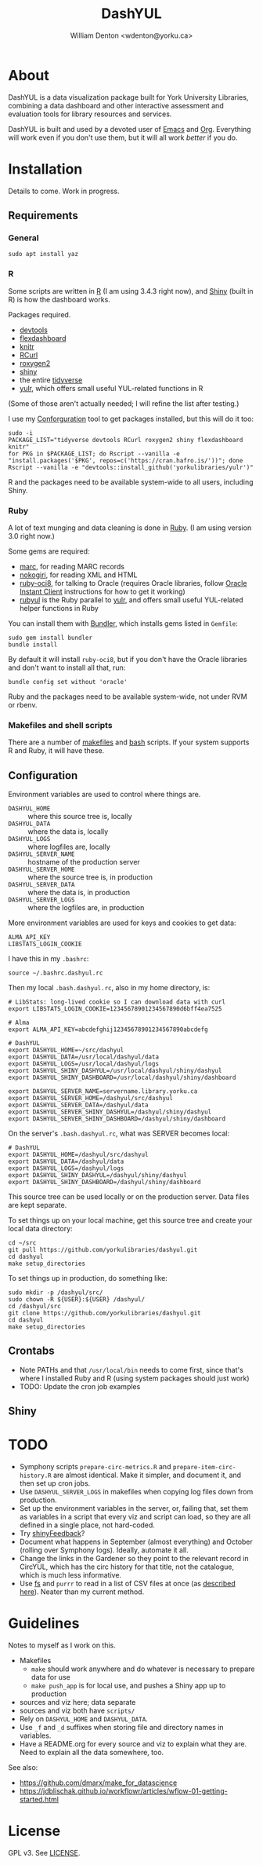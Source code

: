#+TITLE: DashYUL
#+AUTHOR: William Denton <wdenton@yorku.ca>

#+STARTUP: showall entitiespretty inlineimages
#+OPTIONS: toc:nil ^:nil

* About

DashYUL is a data visualization package built for York University Libraries, combining a data dashboard and other interactive assessment and evaluation tools for library resources and services.

DashYUL is built and used by a devoted user of [[https://en.wikipedia.org/wiki/GNU_Emacs][Emacs]] and [[https://orgmode.org/][Org]]. Everything will work even if you don't use them, but it will all work /better/ if you do.

* Installation

Details to come.  Work in progress.

** Requirements

*** General

#+BEGIN_SRC shell :eval no
sudo apt install yaz
#+END_SRC

*** R

Some scripts are written in [[https://www.r-project.org/][R]] (I am using 3.4.3 right now), and [[https://shiny.rstudio.com/][Shiny]] (built in R) is how the dashboard works.

Packages required.

+ [[https://github.com/r-lib/devtools][devtools]]
+ [[https://rmarkdown.rstudio.com/flexdashboard/index.html][flexdashboard]]
+ [[https://yihui.name/knitr/][knitr]]
+ [[https://cran.r-project.org/web/packages/RCurl/index.html][RCurl]]
+ [[https://cran.r-project.org/web/packages/roxygen2/index.html][roxygen2]]
+ [[https://github.com/rstudio/shiny/][shiny]]
+ the entire [[https://www.tidyverse.org/][tidyverse]]
+ [[https://github.com/yorkulibraries/yulr][yulr]], which offers small useful YUL-related functions in R

(Some of those aren't actually needed; I will refine the list after testing.)

I use my [[https://github.com/wdenton/conforguration][Conforguration]] tool to get packages installed, but this will do it too:

#+BEGIN_SRC shell :eval no
sudo -i
PACKAGE_LIST="tidyverse devtools RCurl roxygen2 shiny flexdashboard knitr"
for PKG in $PACKAGE_LIST; do Rscript --vanilla -e "install.packages('$PKG', repos=c('https://cran.hafro.is/'))"; done
Rscript --vanilla -e "devtools::install_github('yorkulibraries/yulr')"
#+END_SRC

R and the packages need to be available system-wide to all users, including Shiny.

*** Ruby

A lot of text munging and data cleaning is done in [[https://www.ruby-lang.org/en/][Ruby]]. (I am using version 3.0 right now.)

Some gems are required:

+ [[https://github.com/ruby-marc/ruby-marc][marc]], for reading MARC records
+ [[http://www.nokogiri.org/][nokogiri]], for reading XML and HTML
+ [[https://github.com/kubo/ruby-oci8][ruby-oci8]], for talking to Oracle (requires Oracle libraries, follow [[https://help.ubuntu.com/community/Oracle%2520Instant%2520Client][Oracle Instant Client]] instructions for how to get it working)
+ [[https://github.com/yorkulibraries/rubyul][rubyul]] is the Ruby parallel to [[https://github.com/yorkulibraries/yulr][yulr]], and offers small useful YUL-related helper functions in Ruby

You can install them with [[https://bundler.io/][Bundler]], which installs gems listed in ~Gemfile~:

#+BEGIN_SRC shell :eval no
sudo gem install bundler
bundle install
#+END_SRC

By default it will install ~ruby-oci8~, but if you don't have the Oracle libraries and don't want to install all that, run:

#+BEGIN_SRC shell :eval no
bundle config set without 'oracle'
#+END_SRC

Ruby and the packages need to be available system-wide, not under RVM or rbenv.

*** Makefiles and shell scripts

There are a number of [[https://en.wikipedia.org/wiki/Makefile][makefiles]] and [[https://www.gnu.org/software/bash/][bash]] scripts.  If your system supports R and Ruby, it will have these.

** Configuration

Environment variables are used to control where things are.

+ ~DASHYUL_HOME~ :: where this source tree is, locally
+ ~DASHYUL_DATA~ :: where the data is, locally
+ ~DASHYUL_LOGS~ :: where logfiles are, locally
+ ~DASHYUL_SERVER_NAME~ :: hostname of the production server
+ ~DASHYUL_SERVER_HOME~ :: where the source tree is, in production
+ ~DASHYUL_SERVER_DATA~ :: where the data is, in production
+ ~DASHYUL_SERVER_LOGS~ ::  where the logfiles are, in production

More environment variables are used for keys and cookies to get data:

+ ~ALMA_API_KEY~ ::
+ ~LIBSTATS_LOGIN_COOKIE~ ::

I have this in my ~.bashrc~:

#+BEGIN_EXAMPLE
source ~/.bashrc.dashyul.rc
#+END_EXAMPLE

Then my local ~.bash.dashyul.rc~, also in my home directory, is:

#+BEGIN_EXAMPLE
# LibStats: long-lived cookie so I can download data with curl
export LIBSTATS_LOGIN_COOKIE=12345678901234567890d6bff4ea7525

# Alma
export ALMA_API_KEY=abcdefghij12345678901234567890abcdefg

# DashYUL
export DASHYUL_HOME=~/src/dashyul
export DASHYUL_DATA=/usr/local/dashyul/data
export DASHYUL_LOGS=/usr/local/dashyul/logs
export DASHYUL_SHINY_DASHYUL=/usr/local/dashyul/shiny/dashyul
export DASHYUL_SHINY_DASHBOARD=/usr/local/dashyul/shiny/dashboard

export DASHYUL_SERVER_NAME=servername.library.yorku.ca
export DASHYUL_SERVER_HOME=/dashyul/src/dashyul
export DASHYUL_SERVER_DATA=/dashyul/data
export DASHYUL_SERVER_SHINY_DASHYUL=/dashyul/shiny/dashyul
export DASHYUL_SERVER_SHINY_DASHBOARD=/dashyul/shiny/dashboard
#+END_EXAMPLE

On the server's ~.bash.dashyul.rc~, what was SERVER becomes local:

#+BEGIN_EXAMPLE
# DashYUL
export DASHYUL_HOME=/dashyul/src/dashyul
export DASHYUL_DATA=/dashyul/data
export DASHYUL_LOGS=/dashyul/logs
export DASHYUL_SHINY_DASHYUL=/dashyul/shiny/dashyul
export DASHYUL_SHINY_DASHBOARD=/dashyul/shiny/dashboard
#+END_EXAMPLE

This source tree can be used locally or on the production server.  Data files are kept separate.

To set things up on your local machine, get this source tree and create your local data directory:

#+BEGIN_SRC shell :eval no
cd ~/src
git pull https://github.com/yorkulibraries/dashyul.git
cd dashyul
make setup_directories
#+END_SRC

To set things up in production, do something like:

#+BEGIN_SRC shell :eval no
sudo mkdir -p /dashyul/src/
sudo chown -R ${USER}:${USER} /dashyul/
cd /dashyul/src
git clone https://github.com/yorkulibraries/dashyul.git
cd dashyul
make setup_directories
#+END_SRC

** Crontabs

+ Note PATHs and that ~/usr/local/bin~ needs to come first, since that's where I installed Ruby and R (using system packages should just work)
+ TODO: Update the cron job examples

** Shiny

* TODO

+ Symphony scripts ~prepare-circ-metrics.R~ and ~prepare-item-circ-history.R~ are almost identical.  Make it simpler, and document it, and then set up cron jobs.
+ Use ~DASHYUL_SERVER_LOGS~ in makefiles when copying log files down from production.
+ Set up the environment variables in the server, or, failing that, set them as variables in a script that every viz and script can load, so they are all defined in a single place, not hard-coded.
+ Try [[https://cran.r-project.org/web/packages/shinyFeedback/vignettes/shinyFeedback-intro.html][shinyFeedback]]?
+ Document what happens in September (almost everything) and October (rolling over Symphony logs).  Ideally, automate it all.
+ Change the links in the Gardener so they point to the relevant record in CircYUL, which has the circ history for that title, not the catalogue, which is much less informative.
+ Use [[https://fs.r-lib.org/][fs]] and ~purrr~ to read in a list of CSV files at once (as [[https://www.gerkelab.com/blog/2018/09/import-directory-csv-purrr-readr/][described here]]).  Neater than my current method.

* Guidelines

Notes to myself as I work on this.

+ Makefiles
  + ~make~ should work anywhere and do whatever is necessary to prepare data for use
  + ~make push_app~ is for local use, and pushes a Shiny app up to production
+ sources and viz here; data separate
+ sources and viz both have ~scripts/~
+ Rely on ~DASHYUL_HOME~ and ~DASHYUL_DATA~.
+ Use ~_f~ and ~_d~ suffixes when storing file and directory names in variables.
+ Have a README.org for every source and viz to explain what they are.  Need to explain all the data somewhere, too.

See also:

+ https://github.com/dmarx/make_for_datascience
+ https://jdblischak.github.io/workflowr/articles/wflow-01-getting-started.html

* License

GPL v3.  See [[file:LICENSE][LICENSE]].
